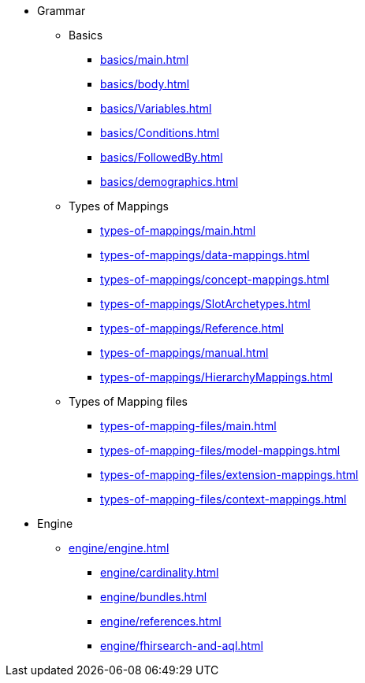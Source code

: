 * Grammar

** Basics
*** xref:basics/main.adoc[]
*** xref:basics/body.adoc[]
*** xref:basics/Variables.adoc[]
*** xref:basics/Conditions.adoc[]
*** xref:basics/FollowedBy.adoc[]
*** xref:basics/demographics.adoc[]

** Types of Mappings
*** xref:types-of-mappings/main.adoc[]
*** xref:types-of-mappings/data-mappings.adoc[]
*** xref:types-of-mappings/concept-mappings.adoc[]
*** xref:types-of-mappings/SlotArchetypes.adoc[]
*** xref:types-of-mappings/Reference.adoc[]
*** xref:types-of-mappings/manual.adoc[]
*** xref:types-of-mappings/HierarchyMappings.adoc[]

** Types of Mapping files
*** xref:types-of-mapping-files/main.adoc[]
*** xref:types-of-mapping-files/model-mappings.adoc[]
*** xref:types-of-mapping-files/extension-mappings.adoc[]
*** xref:types-of-mapping-files/context-mappings.adoc[]

* Engine
** xref:engine/engine.adoc[]
*** xref:engine/cardinality.adoc[]
*** xref:engine/bundles.adoc[]
*** xref:engine/references.adoc[]
*** xref:engine/fhirsearch-and-aql.adoc[]